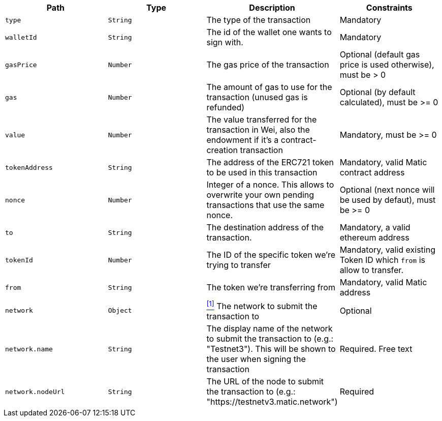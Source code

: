 |===
|Path|Type|Description|Constraints

|`+type+`
|`+String+`
|The type of the transaction
|Mandatory

|`+walletId+`
|`+String+`
|The id of the wallet one wants to sign with.
|Mandatory

|`+gasPrice+`
|`+Number+`
|The gas price of the transaction
|Optional (default gas price is used otherwise), must be > 0

|`+gas+`
|`+Number+`
|The amount of gas to use for the transaction (unused gas is refunded)
|Optional (by default calculated), must be >= 0

|`+value+`
|`+Number+`
|The value transferred for the transaction in Wei, also the endowment if it's a contract-creation transaction
|Mandatory, must be >= 0

|`+tokenAddress+`
|`+String+`
|The address of the ERC721 token to be used in this transaction
|Mandatory, valid Matic contract address

|`+nonce+`
|`+Number+`
|Integer of a nonce. This allows to overwrite your own pending transactions that use the same nonce.
|Optional (next nonce will be used by defaut), must be >= 0

|`+to+`
|`+String+`
|The destination address of the transaction.
|Mandatory, a valid ethereum address

|`+tokenId+`
|`+Number+`
|The ID of the specific token we're trying to transfer
|Mandatory, valid existing Token ID which `from` is allow to transfer.

|`+from+`
|`+String+`
|The token we're transferring from
|Mandatory, valid Matic address

|`+network+`
|`+Object+`
|<<matic-erc721-network, ^[1]^>> The network to submit the transaction to
|Optional

|`+network.name+`
|`+String+`
|The display name of the network to submit the transaction to (e.g.: "Testnet3"). This will be shown to the user when signing the transaction
|Required. Free text

|`+network.nodeUrl+`
|`+String+`
|The URL of the node to submit the transaction to (e.g.: "https://testnetv3.matic.network")
|Required

|===